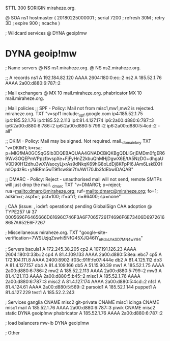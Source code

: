 $TTL 300
$ORIGIN miraheze.org.

@		SOA ns1 hostmaster (
		20180225000001	; serial
		7200		; refresh
		30M		; retry
		3D		; expire
		900		; ncache
)

; Wildcard services
@		DYNA	geoip!mw
*		DYNA	geoip!mw

; Name servers
@		NS	ns1.miraheze.org.
@		NS	ns2.miraheze.org.

;; A records
ns1		A	192.184.82.120
		AAAA	2604:180:0:ec::2
ns2		A	185.52.1.76
		AAAA	2a00:d880:6:787::2

; Mail exchangers
@		MX	10	mail.miraheze.org.
phabricator	MX	10	mail.miraheze.org.

; Mail policies
;; SPF - Policy: Mail not from misc1,mw1,mw2 is rejected.
miraheze.org.	TXT	"v=spf1 include:_spf.google.com ip4:185.52.1.75 ip4:185.52.1.76 ip4:185.52.2.113 ip4:81.4.127.174 ip6:2a00:d880:6:787::3 ip6:2a00:d880:6:786::2 ip6:2a00:d880:5:799::2 ip6:2a00:d880:5:4cd::2 -all"

;; DKIM - Policy: Mail may be signed. Not required.
mail._domainkey	TXT	"v=DKIM1; k=rsa; p=MIGfMA0GCSqGSIb3DQEBAQUAA4GNADCBiQKBgQDLIGrjEMDm0fgER69Wv3OQEPmVPpzfbvspXe+FjFyHnZ2kbuQhMHjDgwX6E/tA5NzDG+dhgaUV0D90H12dhu3wXWaocyLjxrAs9dNkqK69hG8oLdDj8KFpPI6JAm6LskBXHmlOpdzRc+yNBRm5wT9fIsw8in7fnAW170Jb3fdEbwIDAQAB"

;; DMARC - Policy: Reject - unauthorised mail will not send, remote SMTPs will just drop the mail.
_dmarc		TXT	"v=DMARC1; p=reject; rua=mailto:dmarc@miraheze.org; ruf=mailto:dmarc@miraheze.org; fo=1; adkim=r; aspf=r; pct=100; rf=afrf; ri=86400; sp=none"

; CAA (issue: , iodef: operations) pending GlobalSign CAA adoption
@		TYPE257 \# 37 0005696F6465666D61696C746F3A6F7065726174696F6E73406D69726168657A652E6F7267

; Miscellaneous
miraheze.org.   TXT     "google-site-verification=7WSUzjqZswhi5NfG45XJQ46IY_nKdaUhkSD7MN4wY94"

; Servers
bacula1		A	172.245.38.205
cp2		A	107.191.126.23
		AAAA	2604:180:0:33b::2
cp4		A	81.4.109.133
		AAAA	2a00:d880:5:8ea::ebc7
cp5		A	172.104.111.8
		AAAA	2400:8902::f03c:91ff:fe07:444e
db2		A	81.4.125.112
db3		A	81.4.127.157
db4		A	81.4.109.166
db5		A	51.15.90.39
mw1		A	185.52.1.75
		AAAA	2a00:d880:6:786::2
mw2		A	185.52.2.113
		AAAA	2a00:d880:5:799::2
mw3		A 	81.4.121.113
		AAAA	2a00:d880:5:b45::2
misc1		A	185.52.1.76
		AAAA	2a00:d880:6:787::3
misc2		A	81.4.127.174
		AAAA	2a00:d880:5:4cd::2
nfs1		A	81.4.124.61
		AAAA	2a00:d880:5:569::2
parsoid1	A	185.52.1.144
puppet1		A	81.4.127.229
test1		A	185.52.2.243

; Services
ganglia		CNAME	misc2
git-private	CNAME	misc1
icinga		CNAME	misc1
mail		A	185.52.1.76
		AAAA	2a00:d880:6:787::3
piwik		CNAME	misc2
static		DYNA	geoip!mw
phabricator	A       185.52.1.76
		AAAA    2a00:d880:6:787::2

; load balancers
mw-lb		DYNA	geoip!mw

; Other
